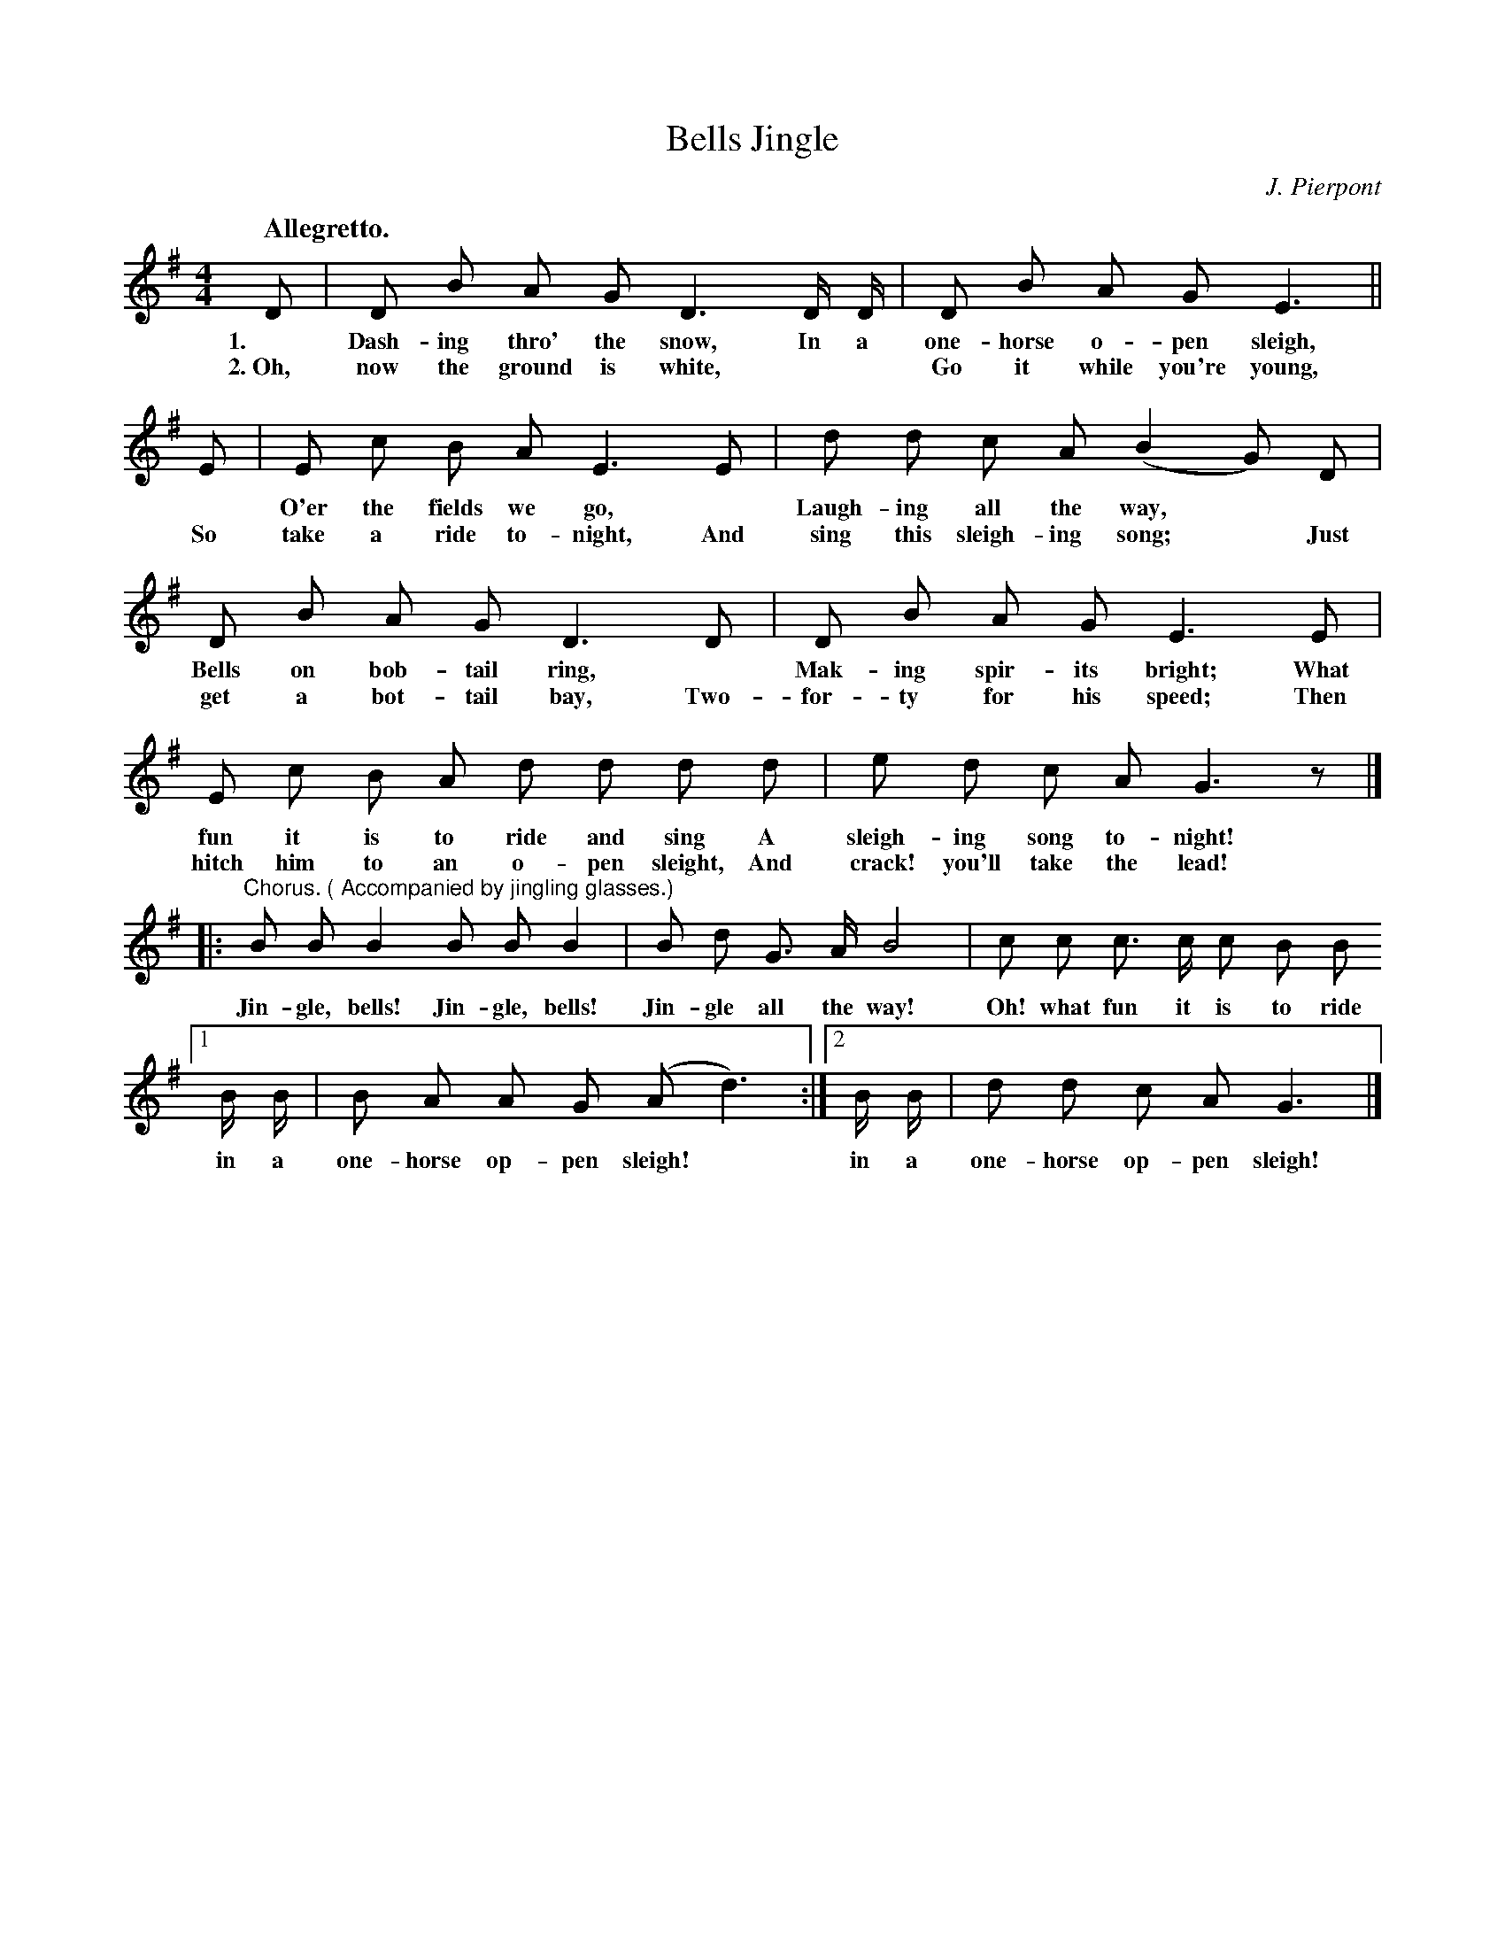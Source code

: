 X: 62
T: Jingle, Bells
C: J. Pierpont
Q: "Allegretto."
%R: air, march
B: "The Everyday Song Book", 1927
F: http://www.library.pitt.edu/happybirthday/pdf/The_Everyday_Song_Book.pdf
Z: 2017 John Chambers <jc:trillian.mit.edu>
M: 4/4
L: 1/8
K: G
% - - - - - - - - - - - - - - -
D | D B A G D3 D/ D/ | D B A G E3 ||
w: 1.~  Dash-ing thro' the snow,     In a one-horse o-pen sleigh,
w: 2.~Oh, now the ground is white,** Go it while you're young,
%
E | E c B A E3 E | d d c A (B2 G) D |
w: ~ O'er the fields we go,* Laugh-ing all the way,**
w: So take a ride to-night,  And sing this sleigh-ing song;* Just
%
D B A G D3 D | D B A G E3 E | 
w: Bells on bob-tail ring,* Mak-ing spir-its bright;  What
w: get a bot-tail bay,      Two-for-ty for his speed; Then
%
E c B A d d d d | e d c A G3 z |]
w: fun it is to ride and sing     A sleigh-ing song to-night!
w: hitch him to an o-pen sleight, And crack! you'll take the lead!
%
|: "^Chorus. ( Accompanied by jingling glasses.)"B B B2 B B B2 | B d G> A B4 | c c c> c c B B 
w: Jin-gle, bells!  Jin-gle, bells! Jin-gle all the way! Oh! what fun it is to ride
%
[1 B/ B/ | B A A G (A d3) :|[2  B/ B/ | d d c A G3 |]
w: in a one-horse op-pen sleigh!*  in a one-horse op-pen sleigh! 
% - - - - - - - - - - - - - - -
